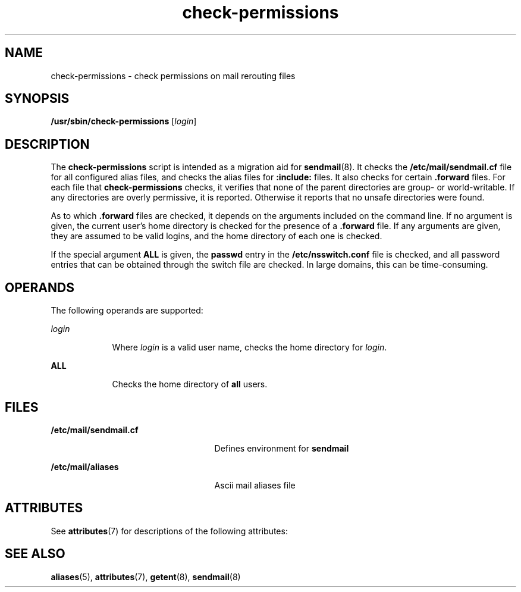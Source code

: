 '\" te
.\" Copyright (c) 2003, 2017, Oracle and/or its affiliates. All rights reserved.
.TH check-permissions 8 "8 Mar 2016" "Solaris 11.4" "System Administration Commands"
.SH NAME
check-permissions \- check permissions on mail rerouting files
.SH SYNOPSIS
.LP
.nf
\fB/usr/sbin/check-permissions\fR [\fIlogin\fR]
.fi

.SH DESCRIPTION
.sp
.LP
The  \fBcheck-permissions\fR script is intended as a migration aid for \fBsendmail\fR(8). It checks the \fB/etc/mail/sendmail.cf\fR file for all configured alias files, and checks the alias files for \fB:include:\fR files. It also checks for certain \fB\&.forward\fR files. For each file that  \fBcheck-permissions\fR checks, it verifies that none of the parent directories are group- or world-writable. If any directories are overly permissive, it is reported. Otherwise it reports that no unsafe directories were found.
.sp
.LP
As to which \fB\&.forward\fR files are checked, it depends on the arguments included on the command line. If no argument is given, the current user's home directory is checked for the presence of a  \fB\&.forward\fR file. If any arguments are given, they are assumed to be valid logins, and the home directory of each one is checked.
.sp
.LP
If the special argument \fBALL\fR is given,  the \fBpasswd\fR entry in the  \fB/etc/nsswitch.conf\fR file is checked, and all password entries that can be obtained through the switch file are checked. In large domains, this can be time-consuming.
.SH OPERANDS
.sp
.LP
The following operands are supported:
.sp
.ne 2
.mk
.na
\fB\fIlogin\fR\fR
.ad
.RS 9n
.rt  
Where \fIlogin\fR is a valid user name, checks the home directory for  \fIlogin\fR. 
.RE

.sp
.ne 2
.mk
.na
\fB\fBALL\fR\fR
.ad
.RS 9n
.rt  
Checks the home directory of  \fBall\fR users.
.RE

.SH FILES
.sp
.ne 2
.mk
.na
\fB\fB/etc/mail/sendmail.cf\fR\fR
.ad
.RS 25n
.rt  
Defines environment for  \fBsendmail\fR 
.RE

.sp
.ne 2
.mk
.na
\fB\fB/etc/mail/aliases\fR\fR
.ad
.RS 25n
.rt  
Ascii mail aliases file
.RE

.SH ATTRIBUTES
.sp
.LP
See \fBattributes\fR(7) for descriptions of the following attributes:
.sp

.sp
.TS
tab() box;
cw(2.75i) |cw(2.75i) 
lw(2.75i) |lw(2.75i) 
.
ATTRIBUTE TYPEATTRIBUTE VALUE
_
Availabilityservice/network/smtp/sendmail
_
Interface StabilityCommitted
.TE

.SH SEE ALSO
.sp
.LP
\fBaliases\fR(5), \fBattributes\fR(7), \fBgetent\fR(8), \fBsendmail\fR(8)
